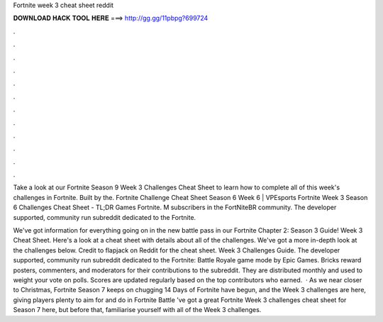 Fortnite week 3 cheat sheet reddit



𝐃𝐎𝐖𝐍𝐋𝐎𝐀𝐃 𝐇𝐀𝐂𝐊 𝐓𝐎𝐎𝐋 𝐇𝐄𝐑𝐄 ===> http://gg.gg/11pbpg?699724



.



.



.



.



.



.



.



.



.



.



.



.

Take a look at our Fortnite Season 9 Week 3 Challenges Cheat Sheet to learn how to complete all of this week's challenges in Fortnite. Built by the. Fortnite Challenge Cheat Sheet Season 6 Week 6 | VPEsports Fortnite Week 3 Season 6 Challenges Cheat Sheet - TL;DR Games Fortnite. M subscribers in the FortNiteBR community. The developer supported, community run subreddit dedicated to the Fortnite.

We've got information for everything going on in the new battle pass in our Fortnite Chapter 2: Season 3 Guide! Week 3 Cheat Sheet. Here's a look at a cheat sheet with details about all of the challenges. We've got a more in-depth look at the challenges below. Credit to flapjack on Reddit for the cheat sheet. Week 3 Challenges Guide. The developer supported, community run subreddit dedicated to the Fortnite: Battle Royale game mode by Epic Games. Bricks reward posters, commenters, and moderators for their contributions to the subreddit. They are distributed monthly and used to weight your vote on polls. Scores are updated regularly based on the top contributors who earned.  · As we near closer to Christmas, Fortnite Season 7 keeps on chugging  14 Days of Fortnite have begun, and the Week 3 challenges are here, giving players plenty to aim for and do in Fortnite Battle ’ve got a great Fortnite Week 3 challenges cheat sheet for Season 7 here, but before that, familiarise yourself with all of the Week 3 challenges.
